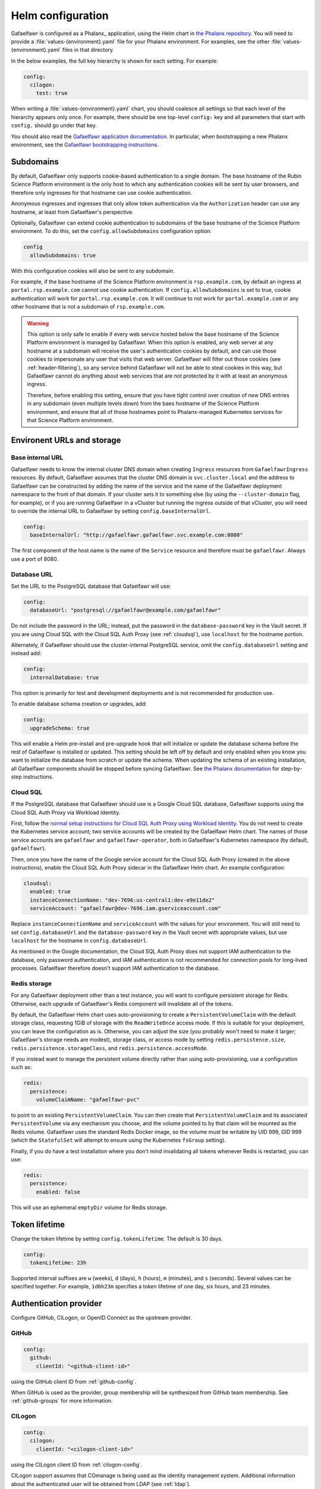 .. _helm-settings:

##################
Helm configuration
##################

Gafaelfawr is configured as a Phalanx_ application, using the Helm chart in `the Phalanx repository <https://github.com/lsst-sqre/phalanx/tree/main/applications/gafaelfawr/>`__.
You will need to provide a :file:`values-{environment}.yaml` file for your Phalanx environment.
For examples, see the other :file:`values-{environment}.yaml` files in that directory.

In the below examples, the full key hierarchy is shown for each setting.
For example:

.. code-block:: yaml

   config:
     cilogon:
       test: true

When writing a :file:`values-{environment}.yaml` chart, you should coalesce all settings so that each level of the hierarchy appears only once.
For example, there should be one top-level ``config:`` key and all parameters that start with ``config.`` should go under that key.

You should also read the `Gafaelfawr application documentation <https://phalanx.lsst.io/applications/gafaelfawr/index.html>`__.
In particular, when bootstrapping a new Phalanx environment, see the `Gafaelfawr bootstrapping instructions <https://phalanx.lsst.io/applications/gafaelfawr/bootstrap.html>`__.

.. _helm-subdomains:

Subdomains
==========

By default, Gafaelfawr only supports cookie-based authentication to a single domain.
The base hostname of the Rubin Science Platform environment is the only host to which any authentication cookies will be sent by user browsers, and therefore only ingresses for that hostname can use cookie authentication.

Anonymous ingresses and ingresses that only allow token authentication via the ``Authorization`` header can use any hostname, at least from Gafaelfawr's perspective.

Optionally, Gafaelfawr can extend cookie authentication to subdomains of the base hostname of the Science Platform environment.
To do this, set the ``config.allowSubdomains`` configuration option:

.. code-block:: yaml

   config
     allowSubdomains: true

With this configuration cookies will also be sent to any subdomain.

For example, if the base hostname of the Science Platform environment is ``rsp.example.com``, by default an ingress at ``portal.rsp.example.com`` cannot use cookie authentication.
If ``config.allowSubdomains`` is set to true, cookie authentication will work for ``portal.rsp.example.com``.
It will continue to not work for ``portal.example.com`` or any other hostname that is not a subdomain of ``rsp.example.com``.

.. warning::

   This option is only safe to enable if every web service hosted below the base hostname of the Science Platform environment is managed by Gafaelfawr.
   When this option is enabled, any web server at any hostname at a subdomain will receive the user's authentication cookies by default, and can use those cookies to impersonate any user that visits that web server.
   Gafaelfawr will filter out those cookies (see :ref:`header-filtering`), so any service behind Gafaelfawr will not be able to steal cookies in this way, but Gafaelfawr cannot do anything about web services that are not protected by it with at least an anonymous ingress.

   Therefore, before enabling this setting, ensure that you have tight control over creation of new DNS entries in any subdomain (even multiple levels down) from the baes hostname of the Science Platform environment, and ensure that all of those hostnames point to Phalanx-managed Kubernetes services for that Science Platform environment.

Environent URLs and storage
===========================

Base internal URL
-----------------

Gafaelfawr needs to know the internal cluster DNS domain when creating ``Ingress`` resources from ``GafaelfawrIngress`` resources.
By default, Gafaelfawr assumes that the cluster DNS domain is ``svc.cluster.local`` and the address to Gafaelfawr can be constructed by adding the name of the service and the name of the Gafaelfawr deployment namespace to the front of that domain.
If your cluster sets it to something else (by using the ``--cluster-domain`` flag, for example), or if you are running Gafaelfawr in a vCluster but running the ingress outside of that vCluster, you will need to override the internal URL to Gafaelfawr by setting ``config.baseInternalUrl``.

.. code-block:: yaml

   config:
     baseInternalUrl: "http://gafaelfawr.gafaelfawr.svc.example.com:8080"

The first component of the host name is the name of the ``Service`` resource and therefore must be ``gafaelfawr``.
Always use a port of 8080.

Database URL
------------

Set the URL to the PostgreSQL database that Gafaelfawr will use:

.. code-block:: yaml

   config:
     databaseUrl: "postgresql://gafaelfawr@example.com/gafaelfawr"

Do not include the password in the URL; instead, put the password in the ``database-password`` key in the Vault secret.
If you are using Cloud SQL with the Cloud SQL Auth Proxy (see :ref:`cloudsql`), use ``localhost`` for the hostname portion.

Alternately, if Gafaelfawr should use the cluster-internal PostgreSQL service, omit the ``config.databaseUrl`` setting and instead add:

.. code-block:: yaml

   config:
     internalDatabase: true

This option is primarily for test and development deployments and is not recommended for production use.

To enable database schema creation or upgrades, add:

.. code-block:: yaml

   config:
     upgradeSchema: true

This will enable a Helm pre-install and pre-upgrade hook that will initialize or update the database schema before the rest of Gafaelfawr is installed or updated.
This setting should be left off by default and only enabled when you know you want to initialize the database from scratch or update the schema.
When updating the schema of an existing installation, all Gafaelfawr components should be stopped before syncing Gafaelfawr.
See `the Phalanx documentation <https://phalanx.lsst.io/applications/gafaelfawr/manage-schema.html>`__ for step-by-step instructions.

.. _cloudsql:

Cloud SQL
---------

If the PostgreSQL database that Gafaelfawr should use is a Google Cloud SQL database, Gafaelfawr supports using the Cloud SQL Auth Proxy via Workload Identity.

First, follow the `normal setup instructions for Cloud SQL Auth Proxy using Workload Identity <https://cloud.google.com/sql/docs/postgres/connect-kubernetes-engine>`__.
You do not need to create the Kubernetes service account; two service accounts will be created by the Gafaelfawr Helm chart.
The names of those service accounts are ``gafaelfawr`` and ``gafaelfawr-operator``, both in Gafaelfawr's Kubernetes namespace (by default, ``gafaelfawr``).

Then, once you have the name of the Google service account for the Cloud SQL Auth Proxy (created in the above instructions), enable the Cloud SQL Auth Proxy sidecar in the Gafaelfawr Helm chart.
An example configuration:

.. code-block:: yaml

   cloudsql:
     enabled: true
     instanceConnectionName: "dev-7696:us-central1:dev-e9e11de2"
     serviceAccount: "gafaelfawr@dev-7696.iam.gserviceaccount.com"

Replace ``instanceConnectionName`` and ``serviceAccount`` with the values for your environment.
You will still need to set ``config.databaseUrl`` and the ``database-password`` key in the Vault secret with appropriate values, but use ``localhost`` for the hostname in ``config.databaseUrl``.

As mentioned in the Google documentation, the Cloud SQL Auth Proxy does not support IAM authentication to the database, only password authentication, and IAM authentication is not recommended for connection pools for long-lived processes.
Gafaelfawr therefore doesn't support IAM authentication to the database.

Redis storage
-------------

For any Gafaelfawr deployment other than a test instance, you will want to configure persistent storage for Redis.
Otherwise, each upgrade of Gafaelfawr's Redis component will invalidate all of the tokens.

By default, the Gafaelfawr Helm chart uses auto-provisioning to create a ``PersistentVolumeClaim`` with the default storage class, requesting 1GiB of storage with the ``ReadWriteOnce`` access mode.
If this is suitable for your deployment, you can leave the configuration as is.
Otherwise, you can adjust the size (you probably won't need to make it larger; Gafaelfawr's storage needs are modest), storage class, or access mode by setting ``redis.persistence.size``, ``redis.persistence.storageClass``, and ``redis.persistence.accessMode``.

If you instead want to manage the persistent volume directly rather than using auto-provisioning, use a configuration such as:

.. code-block:: yaml

   redis:
     persistence:
       volumeClaimName: "gafaelfawr-pvc"

to point to an existing ``PersistentVolumeClaim``.
You can then create that ``PersistentVolumeClaim`` and its associated ``PersistentVolume`` via any mechanism you choose, and the volume pointed to by that claim will be mounted as the Redis volume.
Gafaelfawr uses the standard Redis Docker image, so the volume must be writable by UID 999, GID 999 (which the ``StatefulSet`` will attempt to ensure using the Kubernetes ``fsGroup`` setting).

Finally, if you do have a test installation where you don't mind invalidating all tokens whenever Redis is restarted, you can use:

.. code-block:: yaml

   redis:
     persistence:
       enabled: false

This will use an ephemeral ``emptyDir`` volume for Redis storage.

.. _helm-token-lifetime:

Token lifetime
==============

Change the token lifetime by setting ``config.tokenLifetime``.
The default is 30 days.

.. code-block:: yaml

   config:
     tokenLifetime: 23h

Supported interval suffixes are ``w`` (weeks), ``d`` (days), ``h`` (hours), ``m`` (minutes), and ``s`` (seconds).
Several values can be specified together.
For example, ``1d6h23m`` specifies a token lifetime of one day, six hours, and 23 minutes.

.. _providers:

Authentication provider
=======================

Configure GitHub, CILogon, or OpenID Connect as the upstream provider.

GitHub
------

.. code-block:: yaml

   config:
     github:
       clientId: "<github-client-id>"

using the GitHub client ID from :ref:`github-config`.

When GitHub is used as the provider, group membership will be synthesized from GitHub team membership.
See :ref:`github-groups` for more information.

CILogon
-------

.. code-block:: yaml

   config:
     cilogon:
       clientId: "<cilogon-client-id>"

using the CILogon client ID from :ref:`cilogon-config`.

CILogon support assumes that COmanage is being used as the identity management system.
Additional information about the authenticated user will be obtained from LDAP (see :ref:`ldap`).

CILogon has some additional options under ``config.cilogon`` that you may want to set:

``config.cilogon.loginParams``
    A mapping of additional parameters to send to the CILogon authorize route.
    Can be used to set parameters like ``skin`` or ``selected_idp``.
    See the `CILogon OIDC documentation <https://www.cilogon.org/oidc>`__ for more information.

``config.cilogon.enrollmentUrl``
    If a username was not found for the CILogon unique identifier, redirect the user to this URL.
    This is intended for deployments using CILogon with COmanage for identity management.
    The enrollment URL will normally be the initial URL for a COmanage user-initiated enrollment flow.

``config.cilogon.usernameClaim``
    The claim of the OpenID Connect ID token from which to take the username.
    The default is ``username``.

Generic OpenID Connect
----------------------

Gafaelfawr should be able to support most OpenID Connect servers as sources of authentication.
This support has primarily been tested with Keycloak_.

.. code-block:: yaml

   config:
     oidc:
       clientId: "<oidc-client-id>"
       audience: "<oidc-client-audience>"
       loginUrl: "<oidc-login-url>"
       tokenUrl: "<oidc-token-url>"
       issuer: "<oidc-issuer>"
       scopes:
         - "<scope-to-request>"
         - "<scope-to-request>"

Additional information for the user must come from LDAP (see :ref:`ldap`).

There are some additional options under ``config.oidc`` that you may want to set:

``config.oidc.loginParams``
    A mapping of additional parameters to send to the login route.
    Can be used to set additional configuration options for some OpenID Connect providers.

``config.oidc.enrollmentUrl``
    If a username was not found for the unique identifier in the ``sub`` claim of the OpenID Connect ID token, redirect the user to this URL.
    This could, for example, be a form where the user can register for access to the deployment, or a page explaining how a user can get access.

``config.oidc.usernameClaim``
    The claim of the OpenID Connect ID token from which to take the username.
    The default is ``uid``.

Error pages
===========

To add additional information to the error page from a failed login, set ``config.errorFooter`` to a string.
This string will be embedded verbatim, inside a ``<p>`` tag, in all login error messages.
It may include HTML and will not be escaped.
This is a suitable place to direct the user to support information or bug reporting instructions.

.. _helm-administrators:

Administrators
==============

You may want to define the initial set of administrators:

.. code-block:: yaml

   config:
     initialAdmins:
       - "username"
       - "otheruser"

This makes the users ``username`` and ``otheruser`` (as authenticated by the upstream authentication provider configured below) admins, meaning that they can create, delete, and modify any authentication tokens.
This value is only used when initializing a new Gafaelfawr database that does not contain any admins.
Setting this is optional; you can instead use the bootstrap token (see :ref:`bootstrapping`) to perform any administrative actions through the API.

.. _ldap:

LDAP
====

When using OpenID Connect (either CILogon or generic), metadata about users (full name, email address, group membership, UID and GID, etc.) must come from an LDAP server.
If the GitHub authentication provider is used, this information instead comes from GitHub and LDAP is not supported.

LDAP authentication
-------------------

.. note::

   This section describes how the Gafaelfawr service itself authenticates to the LDAP server.
   Users are never authenticated using LDAP.
   User authentication always uses OpenID Connect or GitHub.

Gafaelfawr supports anonymous binds, simple binds (username and password), or Kerberos GSSAPI binds.

To use anonymous binds (the default), just specify the URL of the LDAP server with no additional bind configuration.

.. code-block:: yaml

   config:
     ldap:
       url: "ldaps://<ldap-server>"

To use simple binds, also specify the DN of the user to bind as.
If this is set, ``ldap-password`` must be set in the Gafaelfawr Vault secret to the password to use with the simple bind.

.. code-block:: yaml

   config:
     ldap:
       url: "ldaps://<ldap-server>"
       userDn: "<bind-dn-of-user>"

To use Kerberos GSSAPI binds, provide a ``krb5.conf`` file that contains the necessary information to connect to your Kerberos server.
Normally at least ``default_realm`` should be set.
Including a full copy of your standard ``/etc/krb5.conf`` file should work.
If this is set, ``ldap-keytab`` must be set in the Gafaelfawr Vault secret to the contents of a Kerberos keytab file to use for authentication to the LDAP server.

.. code-block:: yaml

   config:
     ldap:
       url: "ldaps://<ldap-server>"
       kerberosConfig: |
         [libdefaults]
           default_realm = EXAMPLE.ORG

         [realms]
           EXAMPLE.ORG = {
             kdc = kerberos.example.org
             kdc = kerberos-1.example.org
             kdc = kerberos-2.example.org
             default_domain = example.org
           }

.. _ldap-groups:

LDAP groups
-----------

Gafaelfawr must be told what the base DN of the group tree in LDAP is so that it can find a user's group membership.

.. code-block:: yaml

   config:
     ldap:
       groupBaseDn: "<base-dn-for-search>"

You may need to set the following additional options under ``config.ldap`` depending on your LDAP schema:

By default, the GID number of the group is taken from the ``gidNumber`` attribute of the group.
If :ref:`Firestore support <firestore>` is enabled, the GIDs in LDAP are ignored and Gafaelfawr allocates GIDs from Firestore instead.

``config.ldap.groupObjectClass``
    The object class from which group information should be looked up.
    Default: ``posixGroup``.

``config.ldap.groupMemberAttr``
    The member attribute of that object class.
    The values must match the username returned in the token from the OpenID Connect authentication server, or (if ``config.ldap.groupSearchByDn`` is set) the user DN formed from that username and the configuration options described in :ref:`ldap-user`.
    Default: ``member``.

``config.ldap.groupSearchByDn``
    By default, Gafaelfawr searches the ``config.ldap.groupMemberAttr`` attribute for the user's DN (formed by combining the username with ``config.ldap.userSearchAttr`` (as the attribute name for the first DN component containing the username) and ``config.ldap.userBaseDn`` (for the rest of the DN).
    This is the configuration used by most LDAP servers.
    If this option is set to false, the group tree is searched for the bare username instead.

``config.ldap.addUserGroup``
    If set to true, add an additional group to the user's group membership with a name equal to their username and a GID equal to their UID (provided they have a UID; if not, no group is added).
    Use this in environments with user private groups that do not appear in LDAP.
    In order to safely use this option, the GIDs of regular groups must be disjoint from user UIDs so that the user's UID can safely be used as the GID of this synthetic group.
    Default: false.

The name of each group will be taken from the ``cn`` attribute and the GID will be taken from the ``gidNumber`` attribute.

.. _ldap-user:

LDAP user information
---------------------

For any authentication mechanism other than GitHub, Gafaelfawr looks up the user's name, email, and, optionally, the numeric UID and GID in LDAP.
Name and email are optional and allowed to be missing.
To do this, Gafaelfawr must be told the base DN of the user tree in LDAP:

.. code-block:: yaml

   config:
     ldap:
       userBaseDn: "<base-dn-for-search>"

By default, this will get the name from the ``displayName`` attribute, the email (from the ``mail`` attribute, the UID from the ``uidNumber`` attribute, and the primary GID from the ``gidNumber`` attribute.
These attribute names be overridden; see below.
If any have multiple values, the first one will be used.

If this GID does not match the GID of any of the user's groups, the corresponding group will be looked up in LDAP by GID and added to the user's group list.
This handles LDAP configurations where only supplemental group memberships are recorded in LDAP, and the primary group membership is recorded only via the user's GID.

If ``config.ldap.gidAttr`` is set to null or the primary GID is missing from LDAP, but user private groups is enabled with ``addUserGroup: true``, the primary GID will be set to the same as the UID.
This is the same as the GID of the synthetic user private group.
Otherwise, the primary GID will be left unset, which may break applications that require a primary GID.

If :ref:`Firestore support <firestore>` is enabled, the UID and GID in LDAP are ignored and Gafaelfawr allocates UIDs and GIDs from Firestore instead.

You may need to set the following additional options under ``config.ldap`` depending on your LDAP schema:

``config.ldap.emailAttr``
    The attribute from which to get the user's email address.
    Set to null to not look up email addresses.
    Default: ``mail``.

``config.ldap.gidAttr``
    The attribute holding the user's primary GID number.
    Set to null to not look up primary GID numbers from LDAP, although be aware that some services may require a primary GID.
    This attribute is only used if :ref:`Firestore <firestore>` is not used for UID and GID assignment and ``config.ldap.addUserGroup`` is not set.
    Default: ``gidNumber``.

``config.ldap.nameAttr``
    The attribute from which to get the user's full name.
    This attribute should hold the whole name that should be used, not just a surname or family name (which are not universally valid concepts anyway).
    Set to null to not look up full names.
    Default: ``displayName``.

``config.ldap.uidAttr``
    The attribute holding the user's UID number.
    This can be set to null if UIDs should instead come from :ref:`Firestore <firestore>`.
    Default: ``uidNumber``.

``config.ldap.userSearchAttr``
    The attribute holding the username, used to find the user's entry.
    If ``config.ldap.groupSearchByDn`` is true (the default), this should also be the attribute used to construct the user DN.
    Default: ``uid``.

.. _firestore:

Firestore UID/GID assignment
----------------------------

Gafaelfawr can manage UID and GID assignment internally, using `Google Firestore <https://cloud.google.com/products/firestore>`__ as the storage mechanism.
:ref:`Cloud SQL <cloudsql>` must also be enabled.
The same service account used for Cloud SQL must have read/write permissions to Firestore.

When this support is enabled, Gafaelfawr ignores any UID and GID information from GitHub or LDAP, and instead assigns UIDs and GIDs to users and groups by name the first time that a given username or group name is seen.
UIDs and GIDs are never reused.
They are assigned from the ranges documented in :dmtn:`225`.

To enable use of Firestore for UID/GID assignment, add the following configuration:

.. code-block:: yaml

   config:
     firestore:
       project: "<google-project-id>"

Set ``<google-project-id>`` to the name of the Google project for the Firestore data store.
(Best practice is to make a dedicated project solely for Firestore, since there can only be one Firestore instance per Google project.)

.. _scopes:

Scopes
======

Gafaelfawr takes group information from the upstream authentication provider or from LDAP and maps it to scopes.
Scopes are then used to restrict access to protected services (see :ref:`ingress`).

For a list of scopes used by the Rubin Science Platform, which may also be useful as an example for other deployments, see :dmtn:`235`.

The list of scopes is configured via ``config.knownScopes``, which is an object mapping scope names to human-readable descriptions.
Every scope that you want to use must be listed in ``config.knownScopes``.
The default includes:

.. code-block:: yaml

   config:
     knownScopes:
       "admin:token": "Can create and modify tokens for any user"
       "admin:userinfo": "Can see user information for any user"
       "user:token": "Can create and modify user tokens"

which are used internally by Gafaelfawr, plus the scopes that are used by the Rubin Science Platform.
You can add additional scopes by adding more key/value pairs to the ``config.knownScopes`` object in ``values-<environment>.yaml``.

Once the scopes are configured, you will need to set up a mapping from groups to scope names using the ``groupMapping`` setting.
This is a dictionary of scope names to lists of groups that provide that scope.

The group can be given in one of two ways: either a simple string giving the name of the group (used for CILogon and OpenID Connect authentication providers), or the GitHub organization and team specified with the following syntax:

.. code-block:: yaml

   github:
     organization: "lsst-sqre"
     team: "friends"

Both ``organization`` and ``team`` must be given.
It is not possible to do access control based only on organizational membership.

The value of ``organization`` must be the ``login`` attribute of the organization, and the value of ``team`` must be the ``slug`` attribute of the team.
(Generally the latter is the name of the team converted to lowercase with spaces and other special characters replaced with ``-``.)

A complete setting for GitHub might look something like this:

.. code-block:: yaml

   config:
     groupMapping:
       "admin:token":
         - github:
             organization: "lsst-sqre"
             team: "square"
       "admin:userinfo":
         - github:
             organization: "lsst-sqre"
             team: "square"
       "exec:notebook":
         - github:
             organization: "lsst-sqre"
             team: "square"
         - github:
             organization: "lsst-sqre"
             team: "friends"
       "exec:portal":
         - github:
             organization: "lsst-sqre"
             team: "square"
         - github:
             organization: "lsst-sqre"
             team: "friends"
       "read:tap":
         - github:
             organization: "lsst-sqre"
             team: "square"
         - github:
             organization: "lsst-sqre"
             team: "friends"

Be aware that Gafaelfawr will convert these organization and team pairs to group names internally, and applications will see only the converted group names.
See :ref:`github-groups` for more information.

When CILogon or generic OpenID Connect are used as the providers, the group information comes from LDAP.
That group membership will then be used to determine scopes via the ``groupMapping`` configuration.
For those authentication providers, the group names are simple strings.
For example, suppose the Gafaelfawr configuration reads:

.. code-block:: yaml

   config:
     groupMapping:
       "exec:admin": ["foo", "bar"]

A user who is a member of the ``bar`` and ``other`` groups will have the ``exec:admin`` scope added to their token when it is issued.

Regardless of the ``config.groupMapping`` configuration, the ``user:token`` scope will be automatically added to the session token of any user authenticating via OpenID Connect or GitHub.
The ``admin:token`` scope will be automatically added to any user marked as an admin in Gafaelfawr.

You will probably want to grant ``admin:userinfo`` scope to platform administrators so that they can use the :samp:`/auth/api/v1/users/{username}` route to retrieve the user information for a user from LDAP while debugging problems.

.. _helm-quota:

Quotas
======

Gafaelfawr supports calculating user quotas based on group membership and providing quota information through its API.
API quotas are also enforced directly by Gafaelfawr.
See :doc:`quotas` for more information.

Setting quotas is optional.
Omit this setting if you don't want to set user quotas.

Default quota
-------------

The default quota setting controls the quotas that all users get when there are no more specific rules (discussed below).
All of these keys are optional and may be omitted to not set that type of quota.

The ``api`` key should contain a mapping of service names to number of requests per minute.
The keys for API quotas are names of services.
This is the same name the service should use in the ``config.service`` key of a ``GafaelfawrIngress`` resource (see :ref:`ingress`).
If a service name has no corresponding quota setting, access to that service will be unrestricted.

The ``notebook`` key should contain ``cpu`` and ``memory`` keys specifying the default CPU and memory limits.
The memory limit is given in a floating point number of GiB.

The ``tap`` key should contain a mapping of TAP service names to quotas for that service.
Currently, the per-TAP-service quota only supports one key: ``concurrent``, which specifies the number of concurrent TAP queries that a user may have in progress.

For example:

.. code-block:: yaml

   config:
     quota:
       default:
         api:
           datalinker: 100
         notebook:
           cpu: 2.0
           memory: 4.0
         tap:
           sso:
             concurrent: 10

This sets a quota of 100 requests per minute for the ``datalinker`` service, no quotas for any other API service, a default limit of 2.0 CPU equivalents and 4.0 GiB of memory for notebooks, and allows 10 concurrent TAP queries per user to the ``sso`` TAP service.

The default quota for all API services not listed is unlimited.
To set a default quota of 0, explicitly list the API service with a quota of 0.

Group quota
-----------

Second, the ``groups`` key sets **additional** quota granted to members of specific groups.
The quota for every group of which the user is a member is added to the default quota.
For example:

.. code-block:: yaml

   config:
     quota:
       groups:
         g_developers:
           api:
             datalinker: 50
           notebook:
             cpu: 0.0
             memory: 4.0

If this were combined with the above default quota, members of the ``g_developers`` group would receive a total of 150 requests per minute for datalinker, and a total of 8.0 GiB of memory for notebooks.
The CPU quota for notebooks and the quota for TAP queries would be unchanged.

Members of specific groups cannot be granted unrestricted access to an API service since a missing key for a service instead means that this group contributes no additional quota for that service.
Instead, grant effectively unlimited access by granting a very large quota number.

Normally, the group quota can only add to the individual quota.
There are two exceptions: the ``spawn`` flag for notebooks, and any API quotas for services that have no default quotas.
Consider the following addditional configuration:

.. code-block:: yaml

   config:
     quota:
       groups:
         g_limited:
           api:
             tap: 100
           notebook:
             cpu: 0.0
             memory: 0.0
             spawn: false

If combined with the previous default configuration, members of the ``g_limited`` group will have a quota of 100 requests per minute to the tap service.
Users who are not a member of that group will continue to have unlimited access to the tap service.
Also, members of the ``g_limited`` group will not be allowed to spawn new notebooks, because their ``spawn`` flag is set to false instead of the default of true.
Note that ``cpu`` and ``memory`` are also set because they are required fields, but are set to 0.0 so they don't add anything to the quota.

Bypass groups
-------------

Finally, some groups can be allowed to bypass all quota limits.
This is done with the ``bypass`` key.

.. code-block:: yaml

   config:
     quota:
       bypass:
         - "g_admins"

All members of any group listed under ``bypass`` will ignore all quota restrictions, including the ``spawn`` flag for notebook quotas.

Scaling
=======

Consider increasing the number of Gafaelfawr processes to run.
This improves robustness and performance scaling.
Production deployments should use at least two replicas.

.. code-block:: yaml

   replicaCount: 2

Gafaelfawr does not (yet) support Kubernetes auto-scaling.

Resource requests and limits
----------------------------

Every component of Gafaelfawr defines Kubernetes resource requests and limits.
Look for the ``resources`` key at the top level of the chart and in the portions of the chart for the underlying Gafaelfawr components.

The default limits and requests were set based on a fairly lightly loaded deployment that uses OpenID Connect as the authentication provider and LDAP for user metadata.
For a heavily-loaded environment, you may need to increase the resource requests to reflect the expected resource consumption of your instance of Gafaelfawr and allow Kubernetes to do better scheduling.
You will hopefully not need to increase the limits, which are generous.

.. _helm-proxies:

Logging and proxies
===================

The default logging level of Gafaelfawr is ``info``, which will log a message for every action it takes.
To change this, set ``config.logLevel``:

.. code-block:: yaml

   config:
     logLevel: "warning"

Valid values are ``debug`` (to increase the logging), ``info`` (the default), ``warning``, or ``error``.
These values can be specified in any case.

Gafaelfawr is deployed behind a proxy server.
In order to accurately log the IP address of the client, instead of the IP address of the proxy server, it must know what IP ranges correspond to possible proxy servers rather than clients.
Set this with ``config.proxies``:

.. code-block:: yaml

   config:
     proxies:
       - "192.0.2.0/24"

If not set, defaults to the `RFC 1918 private address spaces <https://datatracker.ietf.org/doc/html/rfc1918>`__.
See :ref:`client-ips` for more details.

Alerts, metrics, and tracing
============================

.. _config-metrics:

Metrics
-------

Gafaelfawr can export events and metrics to Sasquatch_, the metrics system for Rubin Observatory.
Metrics reporting is disabled by default.
To enable it, set ``config.metrics.enabled`` to true:

.. code-block:: yaml

   config:
     metrics:
       enabled: true

Gafaelfawr will then use the Kafka user ``gafaelfawr`` to authenticate to Kafka and push various events.
For a list of all of the events Gafaelfawr exports, see :doc:`metrics`.

There are some additional configuration settings, which normally will not need to be changed:

``config.metrics.application``
    Name of the application under which to log metrics.
    Default: ``gafaelfawr``

``config.metrics.events.topicPrefix``
    The prefix for events topics.
    Generally the only reason to change this is if you're experimenting with new events in a development environment.
    Default: ``lsst.square.metrics.events``

``config.metrics.schemaManager.registryUrl``
    URL to the Confluent-compatible Kafka schema registry, used to register the schemas for events during startup.
    Default: Use the Sasquatch schema registry in the local cluster.

``config.metrics.schemaManager.suffix``
    Suffix to add to all registered subjects.
    This avoids conflicts with existing registered schemas and may be useful when experimenting with possible event schema changes that are not backwards-compatible.
    Default: no suffix

.. _slack-alerts:

Slack alerts
------------

Gafaelfawr can optionally report uncaught exceptions to Slack.
To enable this, set ``config.slackAlerts``:

.. code-block:: yaml

   config:
     slackAlerts: true

You will also have to set the ``slack-webhook`` key in the Gafaelfawr secret to the URL of the incoming webhook to use to post these alerts.

Sentry
------

Gafaelfawr can optionally report uncaught exceptions, traces, and performance information to Sentry_.
To enable this, set ``config.sentry.enabled``:

.. code-block:: yaml

   config:
     sentry:
       enabled: true

You will also have to set the ``sentry-dsn`` key in the Gafaelfawr secret to the URL to which the telemetry will be sent.

Maintenance
===========

Timing
------

Gafaelfawr uses two Kubernetes ``CronJob`` resources to perform periodic maintenance and consistency checks on its data stores.

The maintenance job records history and deletes active entries for expired tokens, and truncates history tables as needed.
By default, it is run hourly at five minutes past the hour.
Its schedule can be set with ``config.maintenance.maintenanceSchedule`` (a `cron schedule expression`_).

The audit job looks for data inconsistencies and reports them to Slack.
:ref:`Slack alerts <slack-alerts>` must be configured.
By default, it runs once a day at 03:00 in the time zone of the Kubernetes cluster.
Its schedule can be set with ``config.maintenance.auditSchedule`` (a `cron schedule expression`_).

.. _cron schedule expression: https://kubernetes.io/docs/concepts/workloads/controllers/cron-jobs/#schedule-syntax

Time limits
-----------

By default, Gafaelfawr allows its maintenance and audit jobs five minutes to run, and cleans up any completed jobs older than one day.
Kubernetes also deletes completed and failed jobs as necessary to maintain a cap on the number retained, which normally overrides the cleanup timing for the maintenance job that runs hourly.

To change the time limit for maintenance jobs (if, for instance, you have a huge user database or your database is very slow), set ``config.maintenance.deadlineSeconds`` to the length of time jobs are allowed to run for.
To change the retention time for completed jobs, set ``config.maintenance.cleanupSeconds`` to the maximum lifetime of a completed job.

.. _helm-oidc-server:

OpenID Connect server
=====================

Gafaelfawr can act as an OpenID Connect identity provider for relying parties inside the Kubernetes cluster.
To enable this, set ``config.oidcServer.enabled`` to true.
If this is set, ``oidc-server-secrets`` and ``signing-key`` must be set in the Gafaelfawr Vault secret.

Gafaelfawr can provide an OpenID Connect ID token claim listing the data releases to which the user has access.
To do so, it must be configured with a mapping of group names to data releases to which membership in that group grants access.
This is done via the ``config.oidcServer.dataRightsMapping`` setting.
For example:

.. code-block:: yaml

   config:
     oidcServer:
       dataRightsMapping:
         g_users:
           - "dp0.1"
           - "dp0.2"
           - "dp0.3"
         g_preview:
           - "dp0.1"

This configuration indicates members of the ``g_preview`` group have access to the ``dp0.1`` release and members of the ``g_users`` group have access to all of ``dp0.1``, ``dp0.2``, and ``dp0.3``.
Users have access to the union of data releases across all of their group memberships.

See :ref:`openid-connect` for more information.
See :dmtn:`253` for how this OpenID Connect support can be used by International Data Access Centers.

The following additional options customize the behavior of the OpenID Connect server:

``config.oidcServer.issuer``
    The issuer identity (the ``iss`` claim in JWTs).
    Default: The base URL of the Phalanx environment.

``config.oidcServer.keyId``
    The key ID of the signing key (the ``kid`` claim in JWTs).
    Default: ``gafaelfawr``
